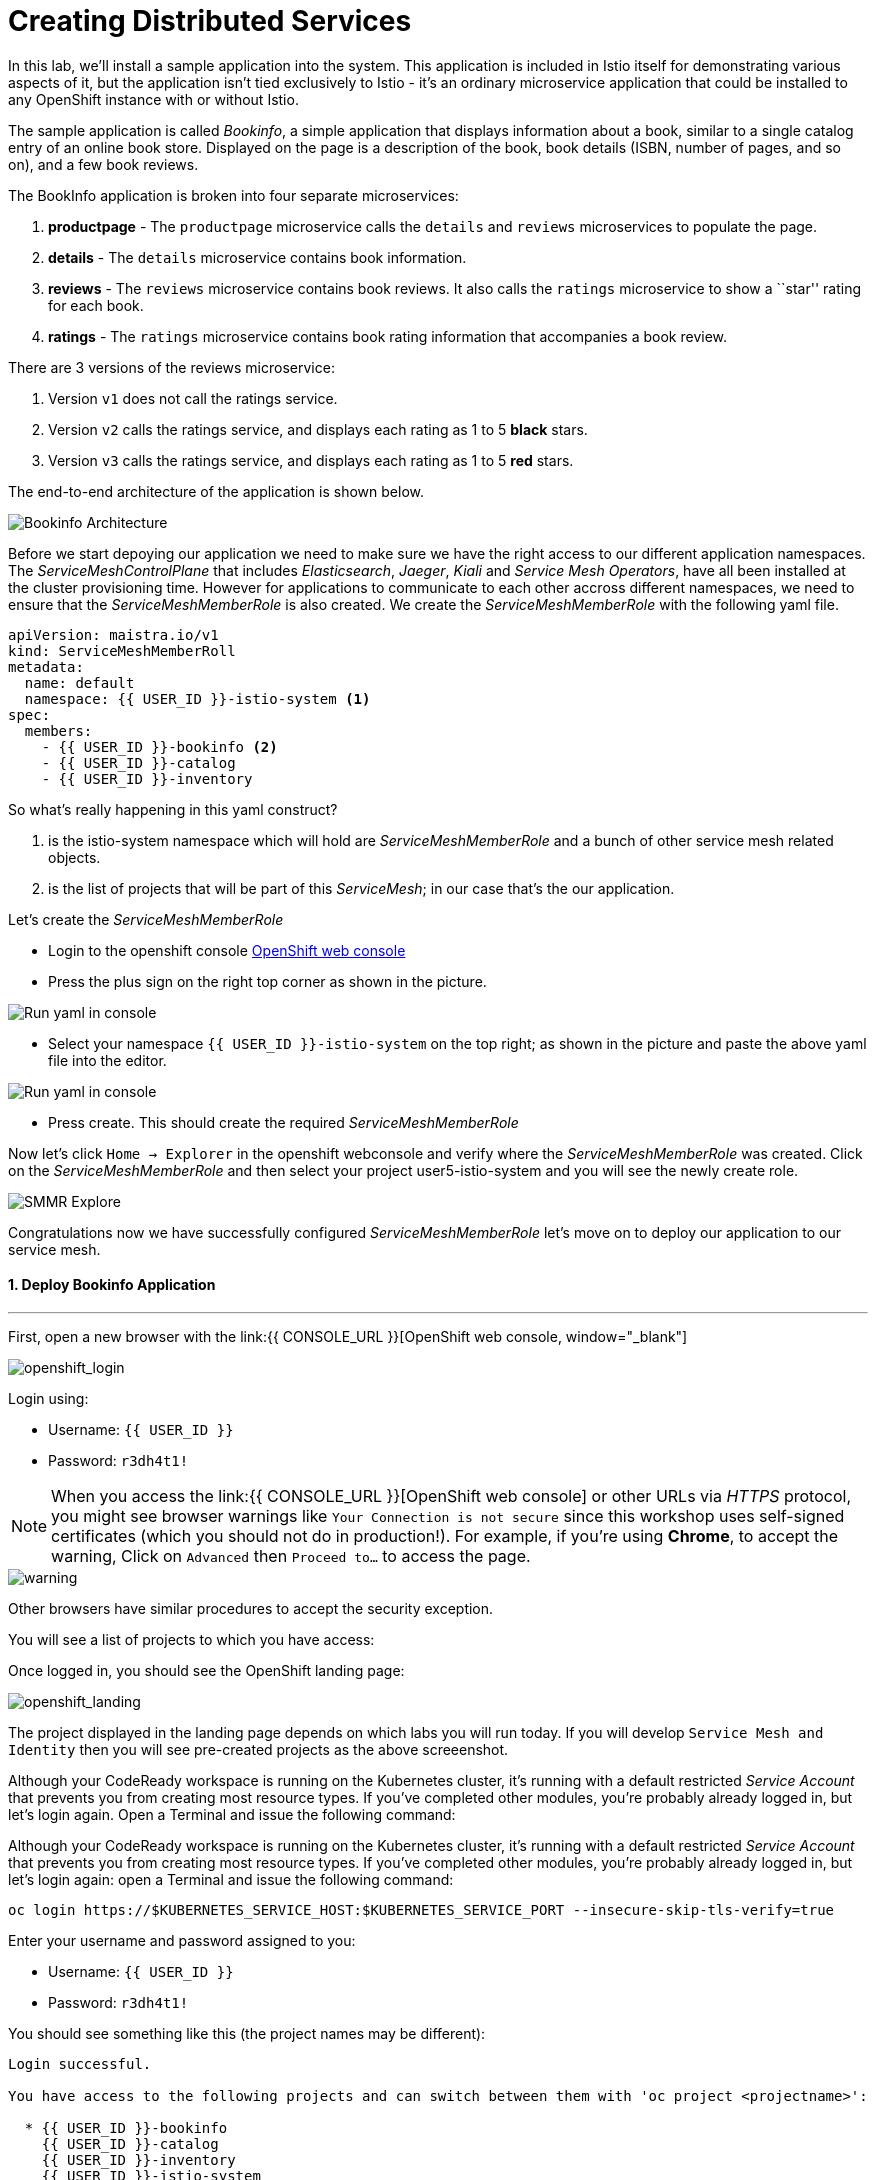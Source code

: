 = Creating Distributed Services
:experimental:

In this lab, we’ll install a sample application into the system. This application is included in Istio itself for demonstrating various aspects of it, but the application isn’t tied exclusively to Istio - it’s an ordinary microservice application that could be installed to any OpenShift instance with or without Istio.

The sample application is called _Bookinfo_, a simple application that displays information about a book, similar to a single catalog entry of an online book store. Displayed on the page is a description of the book, book details (ISBN, number of pages, and so on), and a few book reviews.

The BookInfo application is broken into four separate microservices:

<1> *productpage* - The `productpage` microservice calls the `details` and
`reviews` microservices to populate the page.
<2> *details* - The `details` microservice contains book information.
<3> *reviews* - The `reviews` microservice contains book reviews. It also
calls the `ratings` microservice to show a ``star'' rating for each
book.
<4> *ratings* - The `ratings` microservice contains book rating
information that accompanies a book review.

There are 3 versions of the reviews microservice:

<1> Version `v1` does not call the ratings service.
<2> Version `v2` calls the ratings service, and displays each rating as 1
to 5 *black* stars.
<3> Version `v3` calls the ratings service, and displays each rating as 1
to 5 *red* stars.

The end-to-end architecture of the application is shown below.

image::istio_bookinfo.png[Bookinfo Architecture]

Before we start depoying our application we need to make sure we have the right access to our different application namespaces. The _ServiceMeshControlPlane_ that includes _Elasticsearch_, _Jaeger_, _Kiali_ and _Service Mesh Operators_, have all been installed at the cluster provisioning time. However for applications to communicate to each other accross different namespaces, we need to ensure that the _ServiceMeshMemberRole_ is also created. We create the _ServiceMeshMemberRole_ with the following yaml file. 

[source, yaml, role="copypaste"]
----
apiVersion: maistra.io/v1
kind: ServiceMeshMemberRoll
metadata:
  name: default
  namespace: {{ USER_ID }}-istio-system <1>
spec:
  members:
    - {{ USER_ID }}-bookinfo <2>
    - {{ USER_ID }}-catalog
    - {{ USER_ID }}-inventory
----

So what's really happening in this yaml construct? 

<1> is the istio-system namespace which will hold are _ServiceMeshMemberRole_ and a bunch of other service mesh related objects. 
<2> is the list of projects that will be part of this _ServiceMesh_; in our case that's the our application.  

Let's create the _ServiceMeshMemberRole_

- Login to the openshift console link:{{CONSOLE_URL}}[OpenShift web console, window="_blank"]
- Press the plus sign on the right top corner as shown in the picture. 

image::plussigntop_ocpconsole.png[Run yaml in console]

- Select your namespace `{{ USER_ID }}-istio-system` on the top right; as shown in the picture and paste the above yaml file into the editor. 

image::smmr_yaml_create.png[Run yaml in console]

- Press create. This should create the required _ServiceMeshMemberRole_ 

Now let's click `Home -> Explorer` in the openshift webconsole and verify where the _ServiceMeshMemberRole_ was created. 
Click on the _ServiceMeshMemberRole_ and then select your project user5-istio-system and you will see the newly create role. 

image::smmr_explore.png[SMMR Explore]

Congratulations now we have successfully configured _ServiceMeshMemberRole_ let's move on to deploy our application to our service mesh. 


#### 1. Deploy Bookinfo Application

'''''

First, open a new browser with the link:{{ CONSOLE_URL }}[OpenShift web console, window="_blank"]

image::openshift_login.png[openshift_login]

Login using:

* Username: `{{ USER_ID }}`
* Password: `r3dh4t1!`


[NOTE]
====
When you access the link:{{ CONSOLE_URL }}[OpenShift web console] or other URLs via _HTTPS_ protocol, you might see browser warnings like `Your Connection is not secure` since this workshop uses self-signed certificates (which you should not do in production!). For example, if you’re using *Chrome*, to accept the warning, Click on `Advanced` then `Proceed to...` to access the page.
====

image::browser_warning.png[warning]


Other browsers have similar procedures to accept the security exception.

You will see a list of projects to which you have access:

Once logged in, you should see the OpenShift landing page:

image::openshift_landing.png[openshift_landing]


The project displayed in the landing page depends on which labs you will run today. If you will develop `Service Mesh and Identity` then you will see pre-created projects as the above screeenshot.

Although your CodeReady workspace is running on the Kubernetes cluster, it’s running with a default restricted _Service Account_ that prevents you from creating most resource types. If you’ve completed other modules, you’re probably already logged in, but let’s login again. Open a Terminal and issue the following command:

Although your CodeReady workspace is running on the Kubernetes cluster, it’s running with a default restricted _Service Account_ that prevents you from creating most resource types. If you’ve completed other modules, you’re probably already logged in, but let’s login again:
open a Terminal and issue the following command:

[source, shell, role="copypaste"]
----
oc login https://$KUBERNETES_SERVICE_HOST:$KUBERNETES_SERVICE_PORT --insecure-skip-tls-verify=true
----

Enter your username and password assigned to you:

* Username: `{{ USER_ID }}`
* Password: `r3dh4t1!`

You should see something like this (the project names may be different):

[source,none]
----
Login successful.

You have access to the following projects and can switch between them with 'oc project <projectname>':

  * {{ USER_ID }}-bookinfo
    {{ USER_ID }}-catalog
    {{ USER_ID }}-inventory
    {{ USER_ID }}-istio-system

Using project "{{ USER_ID }}-bookinfo".
Welcome! See 'oc help' to get started.
----

Change to the empty *{{ USER_ID }}-bookinfo* project via CodeReady
Workspaces Terminal and the following command 

[source,shell, role="copypaste"]
----
oc project {{ USER_ID }}-bookinfo
----

Visit on the {{ CONSOLE_URL }}/topology/ns/{{ USER_ID }}-bookinfo[Topology View, window=_blank], click on `+` icon on the right top corner.

[source,shell, role="copypaste"]
----
oc apply -f /projects/cloud-native-workshop-v2m3-labs/istio/bookinfo.yaml
----

Copy the following `ServiceMeshMemberRole` in `YAML` editor then click on *Create*:

Following should be your bookinfo app URL.

[source,shell, role="copypaste"]
----
http://{{ USER_ID }}-bookinfo-istio-system.{{ROUTE_SUBDOMAIN}}/productpage
----


image::bookinfo-gateway.png[gateway]

And then create the _ingress gateway_ for Bookinfo:

[source,shell, role="copypaste"]
----
oc apply -f /projects/cloud-native-workshop-v2m3-labs/istio/bookinfo-gateway.yaml
----

For your conveience, set an environment variable in the CodeReady
Workspaces Terminal:

[source,shell, role="copypaste"]
----
echo "export BOOK_URL={{ USER_ID }}-bookinfo-istio-system.{{ROUTE_SUBDOMAIN}}" >> ~/.bashrc && source ~/.bashrc
----

When the app is installed, each Pod will get an additional _sidecar_
container as described earlier.

Let’s wait for our application to finish deploying. Go to the overview
page in _{{ USER_ID }}-bookinfo_ project:

image::bookinfo-deployed.png[bookinfo]

Or you can execute the following commands to wait for the deployment to
complete and result `successfully rolled out`:

[source,shell]
----
 oc rollout status -w deployment/productpage-v1 && \
 oc rollout status -w deployment/reviews-v1 && \
 oc rollout status -w deployment/reviews-v2 && \
 oc rollout status -w deployment/reviews-v3 && \
 oc rollout status -w deployment/details-v1 && \
 oc rollout status -w deployment/ratings-v1
----

Confirm that Bookinfo has been *successfully* deployed via your own
_Gateway URL_:
[source,shell, role="copypaste"]
----
curl -o /dev/null -s -w "%{http_code}\n" http://{{ USER_ID }}-bookinfo-istio-system.{{ROUTE_SUBDOMAIN}}/productpage
----

You should get *200* as a response.

Add default destination rules (we’ll alter this later to affect routing
of requests):

[source,shell, role="copypaste"]
----
oc apply -f /projects/cloud-native-workshop-v2m3-labs/istio/destination-rule-all.yaml
----


List all available destination rules:

[source,shell, role="copypaste"]
----
oc get destinationrules -o yaml
----

Let's move on to the next section and verify our new application.

#### 2. Access Bookinfo

Make sure it’s actually done rolling out. Visit the {{ CONSOLE_URL }}/topology/ns/{{ USER_ID }}-bookinfo[Topology View, window=_blank] for the catalog, and ensure you get the blue circles!

image::bookinfo_topology.png[Bookinfo App, 700]

Finally, access the http://istio-ingressgateway-{{ USER_ID }}-istio-system.{{ ROUTE_SUBDOMAIN}}/productpage[Bookinfo Product Page, window=_blank] and ensure it should look something like:

image::bookinfo.png[Bookinfo App, 700]

Reload the page multiple times. The three different versions of the Reviews service show the star ratings differently - _v1_ shows no stars at all, _v2_ shows black stars, and _v3_ shows red stars:

* *v1* 

image::stars-none.png[no stars]

* *v2* 

image::stars-black.png[black stars]

* *v3*: 

image::stars-red.png[red stars]

That’s because there are 3 versions of reviews deployment for our reviews service. Istio’s load-balancer is using a _round-robin_ algorithm to iterate through the 3 instances of this service.

You should now have your OpenShift Pods running and have an _Envoy sidecar_ in each of them alongside the microservice. The microservices are productpage, details, ratings, and reviews. Note that you’ll have three versions of the reviews microservice:

[source,shell, role="copypaste"]
----
oc get pods --selector app=reviews
----

The output from the above command should be similar but not the same, since pod names should be different.

[source,sh]
----
NAME                          READY   STATUS    RESTARTS   AGE
reviews-v1-7754bbd88-dm4s5    2/2     Running   0          12m
reviews-v2-69fd995884-qpddl   2/2     Running   0          12m
reviews-v3-5f9d5bbd8-sz29k    2/2     Running   0          12m
----

Notice that each of the microservices shows *2/2* containers ready for each service (one for the service and one for its sidecar).

Now that we have our application deployed and linked into the Istio service mesh, let’s take a look at the immediate value we can get out of it without touching the application code itself!

##### Congratulations!
